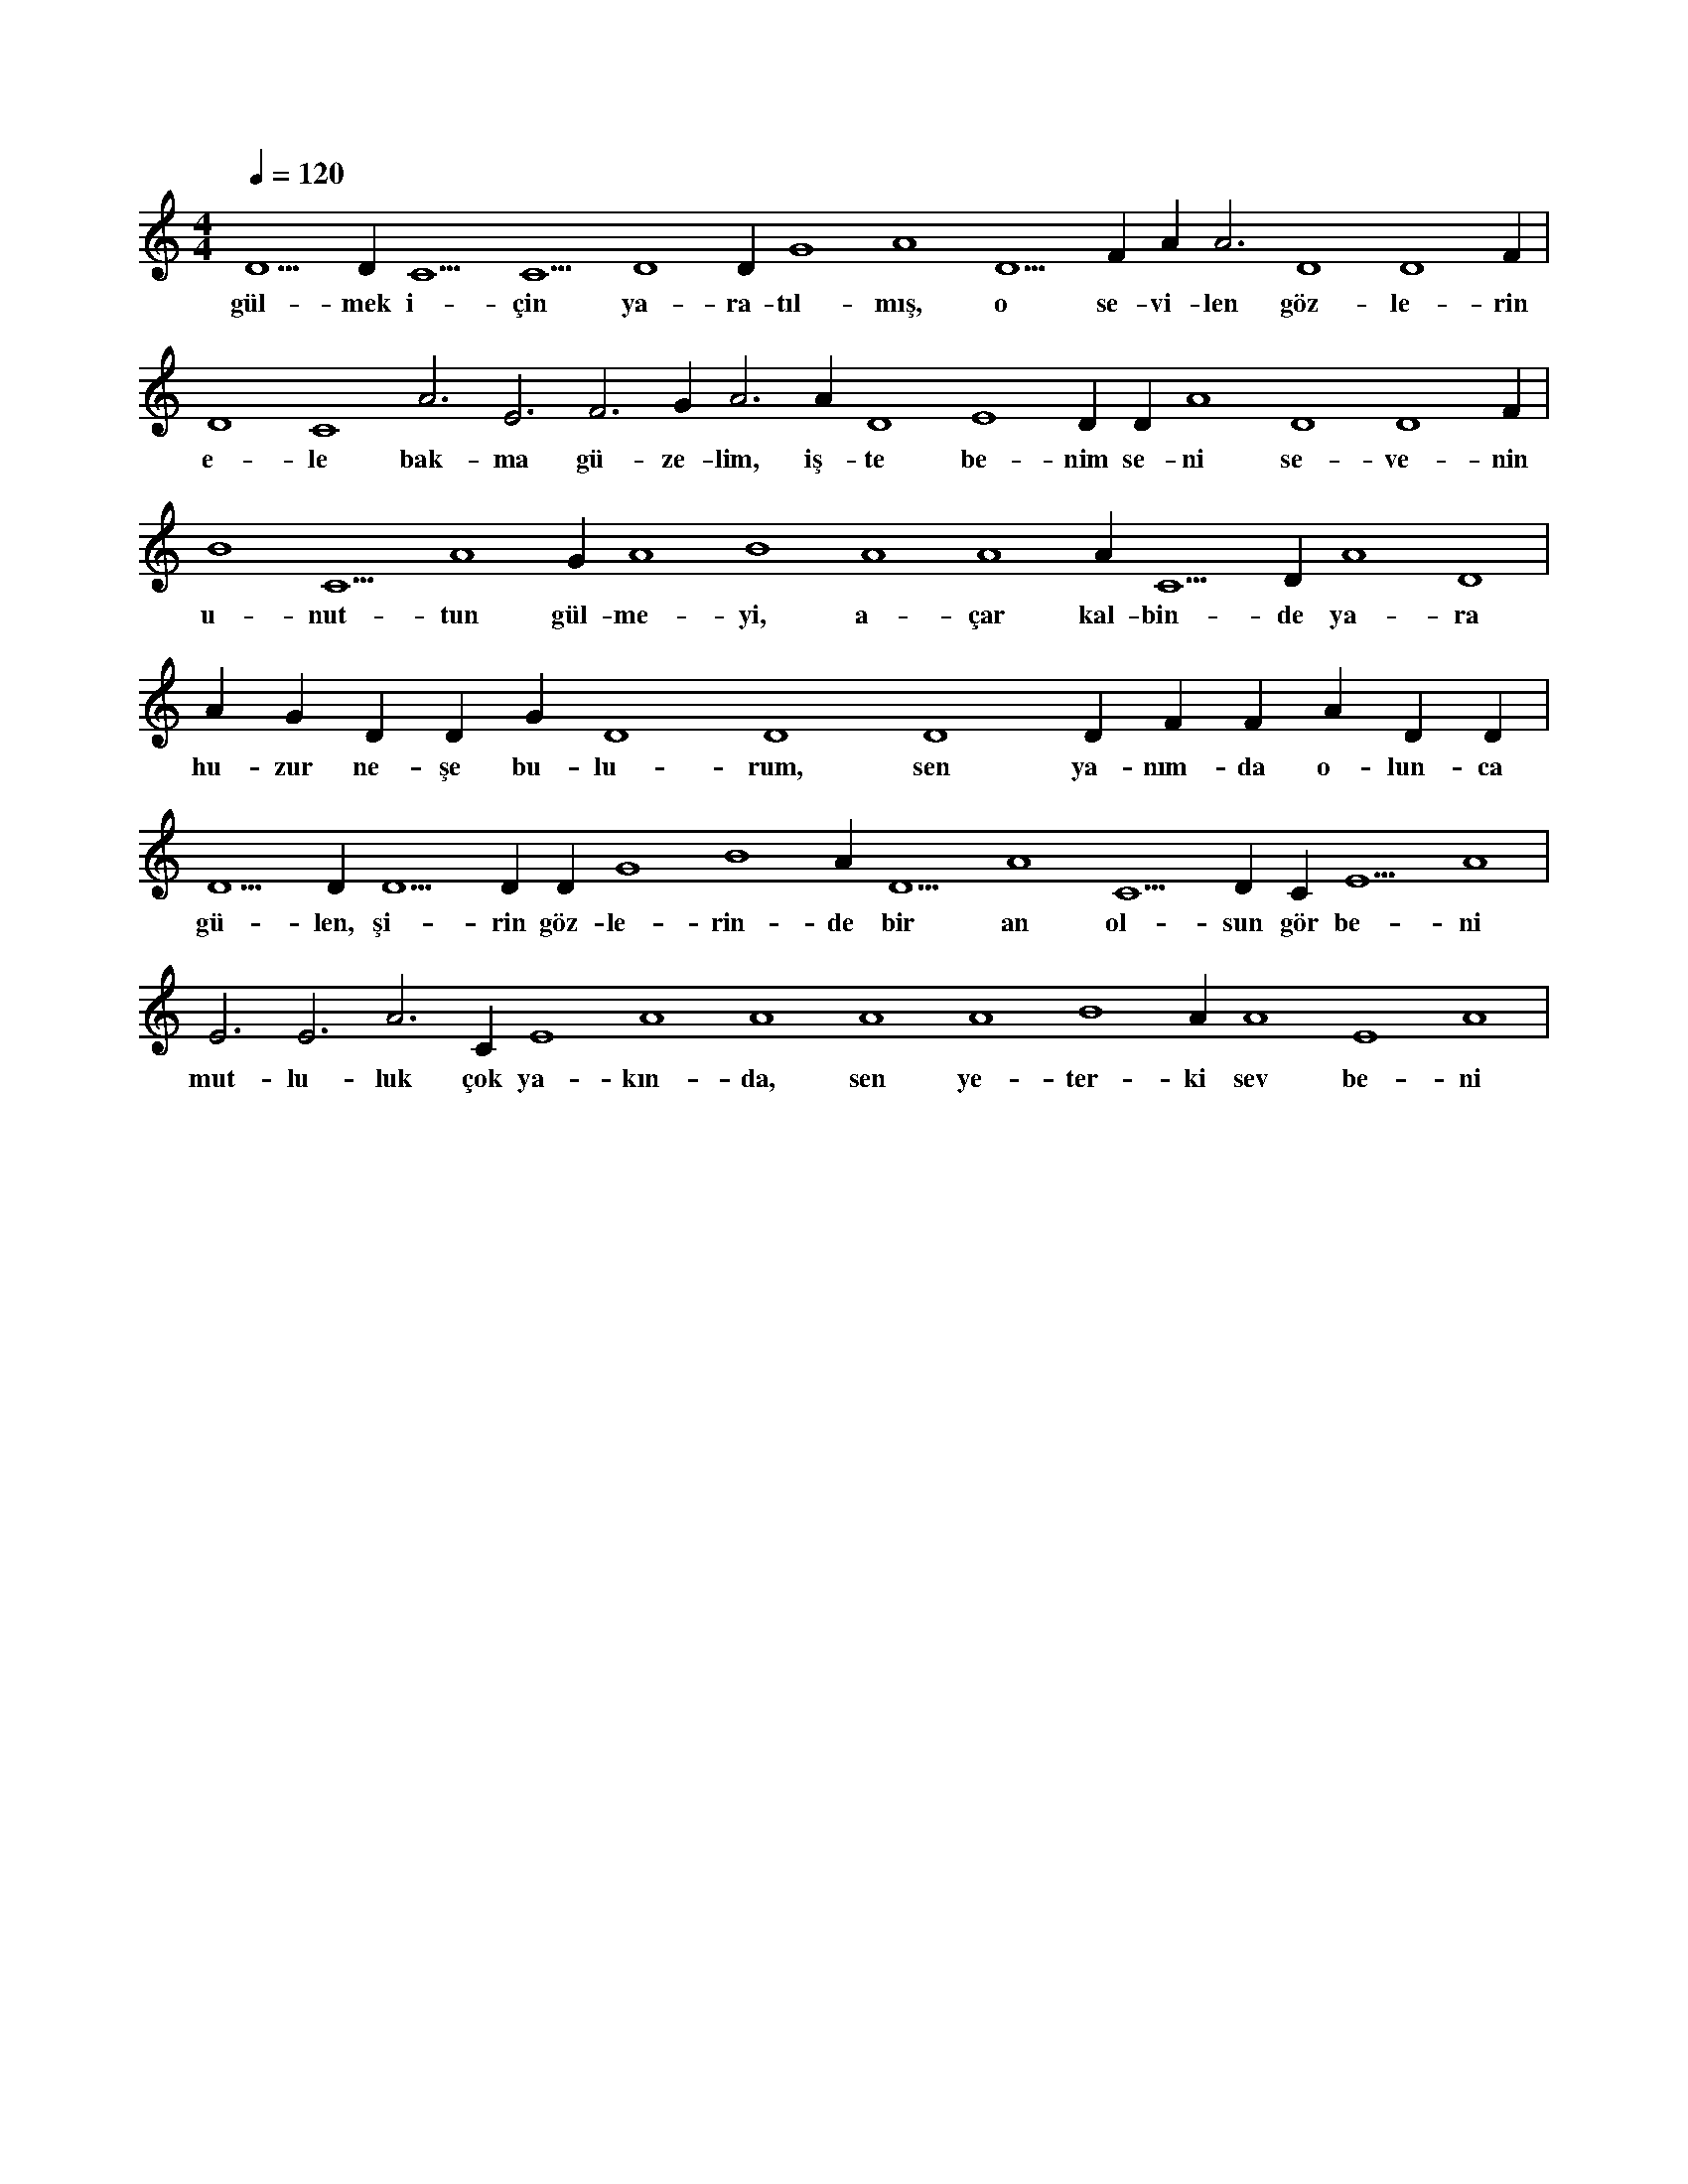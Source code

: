 X:0
M:4/4
L:1/4
Q:120
K:C
V:1
D5 D#5 C5 C5 D4 D#4 G4 A4 D5 F#4 A#3 A3 D4 D4 F#4 |
w:gül-mek i-çin ya-ra-tıl-mış, o se-vi-len göz-le-rin 
D4 C4 A3 E3 F3 G#3 A3 A#3 D4 E4 D#4 D#4 A4 D4 D4 F#4 |
w:e-le bak-ma gü-ze-lim, iş-te be-nim se-ni se-ve-nin 
B4 C5 A4 G#4 A4 B4 A4 A4 A#4 C5 D#4 A4 D4 |
w:u-nut-tun gül-me-yi, a-çar kal-bin-de ya-ra 
A#4 G#4 D#4 D#4 G#4 D4 D4 D4 D#4 F#4 F#4 A#4 D#5 D#5 |
w:hu-zur ne-şe bu-lu-rum, sen ya-nım-da o-lun-ca 
D5 D#5 D5 D#5 D#5 G4 B4 A#4 D5 A4 C5 D#4 C#4 E5 A4 |
w:gü-len, şi-rin göz-le-rin-de bir an ol-sun gör be-ni 
E3 E3 A3 C#4 E4 A4 A4 A4 A4 B4 A#4 A4 E4 A4 |
w:mut-lu-luk çok ya-kın-da, sen ye-ter-ki sev be-ni 
